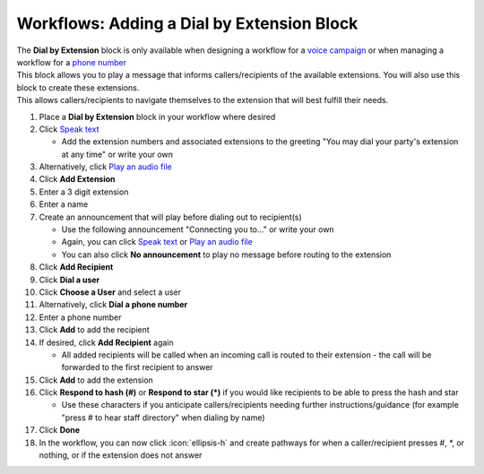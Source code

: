 Workflows: Adding a Dial by Extension Block
===========================================

| The **Dial by Extension** block is only available when designing a workflow for a `voice campaign </users/campaigns/guides/voice/voice_campaigns.html>`_ or when managing a workflow for a `phone number </users/phone/guides/numbers/phone_numbers.html>`_
| This block allows you to play a message that informs callers/recipients of the available extensions. You will also use this block to create these extensions.
| This allows callers/recipients to navigate themselves to the extension that will best fulfill their needs.

#. Place a **Dial by Extension** block in your workflow where desired
#. Click `Speak text </users/automation/guides/workflows/speak_text_block.html>`_

   * Add the extension numbers and associated extensions to the greeting "You may dial your party's extension at any time" or write your own
#. Alternatively, click `Play an audio file </users/automation/guides/workflows/play_recording_block.html>`_
#. Click **Add Extension**
#. Enter a 3 digit extension
#. Enter a name
#. Create an announcement that will play before dialing out to recipient(s)

   * Use the following announcement "Connecting you to..." or write your own
   * Again, you can click `Speak text </users/automation/guides/workflows/speak_text_block.html>`_ or `Play an audio file </users/automation/guides/workflows/play_recording_block.html>`_
   * You can also click **No announcement** to play no message before routing to the extension
#. Click **Add Recipient**
#. Click **Dial a user**
#. Click **Choose a User** and select a user
#. Alternatively, click **Dial a phone number**
#. Enter a phone number
#. Click **Add** to add the recipient
#. If desired, click **Add Recipient** again

   * All added recipients will be called when an incoming call is routed to their extension - the call will be forwarded to the first recipient to answer
#. Click **Add** to add the extension
#. Click **Respond to hash (#)** or **Respond to star (*)** if you would like recipients to be able to press the hash and star

   * Use these characters if you anticipate callers/recipients needing further instructions/guidance (for example "press # to hear staff directory" when dialing by name)
#. Click **Done**
#. In the workflow, you can now click :icon:`ellipsis-h` and create pathways for when a caller/recipient presses #, *, or nothing, or if the extension does not answer
